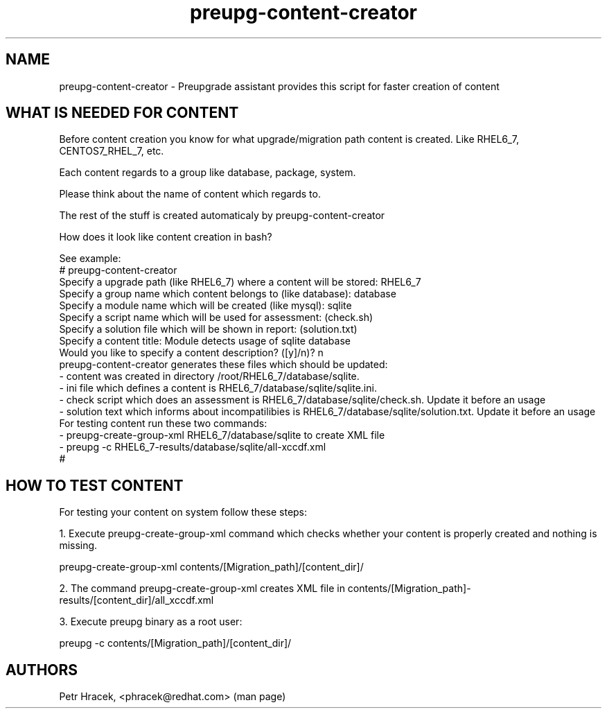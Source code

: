 .\" Copyright Petr Hracek, 2015
.\"
.\" This page is distributed under GPL.
.\"
.TH preupg-content-creator 1 2015-10-30 "" "Linux User's Manual"
.SH NAME
preupg-content-creator \- Preupgrade assistant provides this script for faster creation of content


.SH WHAT IS NEEDED FOR CONTENT

Before content creation you know for what upgrade/migration path content is created. Like RHEL6_7, CENTOS7_RHEL_7, etc.

Each content regards to a group like database, package, system.

Please think about the name of content which regards to.

The rest of the stuff is created automaticaly by preupg-content-creator

How does it look like content creation in bash?

See example:
.nf
\& # preupg-content-creator
\& Specify a upgrade path (like RHEL6_7) where a content will be stored: RHEL6_7
\& Specify a group name which content belongs to (like database): database
\& Specify a module name which will be created (like mysql): sqlite
\& Specify a script name which will be used for assessment: (check.sh)
\& Specify a solution file which will be shown in report: (solution.txt)
\& Specify a content title: Module detects usage of sqlite database
\& Would you like to specify a content description? ([y]/n)? n
\& preupg-content-creator generates these files which should be updated:
\& - content was created in directory /root/RHEL6_7/database/sqlite.
\& - ini file which defines a content is RHEL6_7/database/sqlite/sqlite.ini.
\& - check script which does an assessment is RHEL6_7/database/sqlite/check.sh. Update it before an usage
\& - solution text which informs about incompatilibies is RHEL6_7/database/sqlite/solution.txt. Update it before an usage
\&
\& For testing content run these two commands:
\& - preupg-create-group-xml RHEL6_7/database/sqlite to create XML file
\& - preupg -c RHEL6_7-results/database/sqlite/all-xccdf.xml
\& #

.SH HOW TO TEST CONTENT

For testing your content on system follow these steps:

1. Execute preupg-create-group-xml command which checks whether your content is properly created and nothing is missing.

preupg-create-group-xml contents/[Migration_path]/[content_dir]/

2. The command preupg-create-group-xml creates XML file in contents/[Migration_path]-results/[content_dir]/all_xccdf.xml

3. Execute preupg binary as a root user:

preupg -c contents/[Migration_path]/[content_dir]/


.SH AUTHORS
Petr Hracek, <phracek@redhat.com> (man page)
